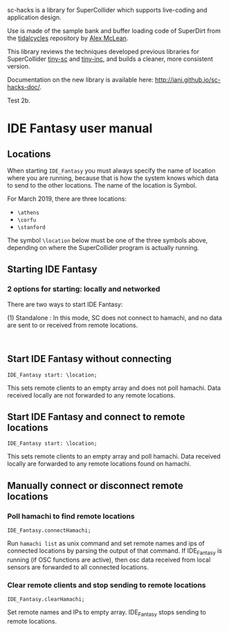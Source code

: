 sc-hacks is a library for SuperCollider which supports live-coding and application design.

Use is made of the sample bank and buffer loading code of SuperDirt from the [[https://github.com/tidalcycles/Tidal][tidalcycles]] repository by [[http://slab.org][Alex McLean]]. 

This library reviews the techniques developed previous libraries for SuperCollider [[https://github.com/iani/tiny-sc][tiny-sc]] and [[https://github.com/iani/tiny-inc][tiny-inc]], and builds a cleaner, more consistent version.

Documentation on the new library is available here: http://iani.github.io/sc-hacks-doc/.

Test 2b.

* IDE Fantasy user manual

** Locations

When starting =IDE_Fantasy= you must always specify the name of location where you are running, because that is how the system knows which data to send to the other locations.  The name of the location is Symbol.

For March 2019, there are three locations:

- =\athens=
- =\corfu=
- =\stanford=

The symbol =\location= below must be one of the three symbols above, depending on where the SuperCollider program is actually running. 

** Starting IDE Fantasy
*** 2 options for starting: locally and networked
 There are two ways to start IDE Fantasy: 

(1) Standalone : In this mode, SC does not connect to hamachi, and no data are sent to or received from remote locations.  

#+BEGIN_SRC sclang

#+END_SRC

** Start IDE Fantasy without connecting

 #+BEGIN_SRC sclang
 IDE_Fantasy start: \location;
 #+END_SRC

This sets remote clients to an empty array and does not poll hamachi.
Data received locally are not forwarded to any remote locations.

** Start IDE Fantasy and connect to remote locations

 #+BEGIN_SRC sclang
 IDE_Fantasy start: \location;
 #+END_SRC


This sets remote clients to an empty array and poll hamachi.
Data received locally are forwarded to any remote locations found on hamachi.

** Manually connect or disconnect remote locations

*** Poll hamachi to find remote locations
  #+BEGIN_SRC sclang
  IDE_Fantasy.connectHamachi;
  #+END_SRC

Run  =hamachi list= as unix command and set remote names and ips of connected locations by parsing the output of that command.
If IDE_Fantasy is running (if OSC functions are active), then osc data received from local sensors are forwarded to all connected locations.

*** Clear remote clients and stop sending to remote locations
  #+BEGIN_SRC sclang
  IDE_Fantasy.clearHamachi;
  #+END_SRC

 Set remote names and IPs to empty array. IDE_Fantasy stops sending to remote locations.
